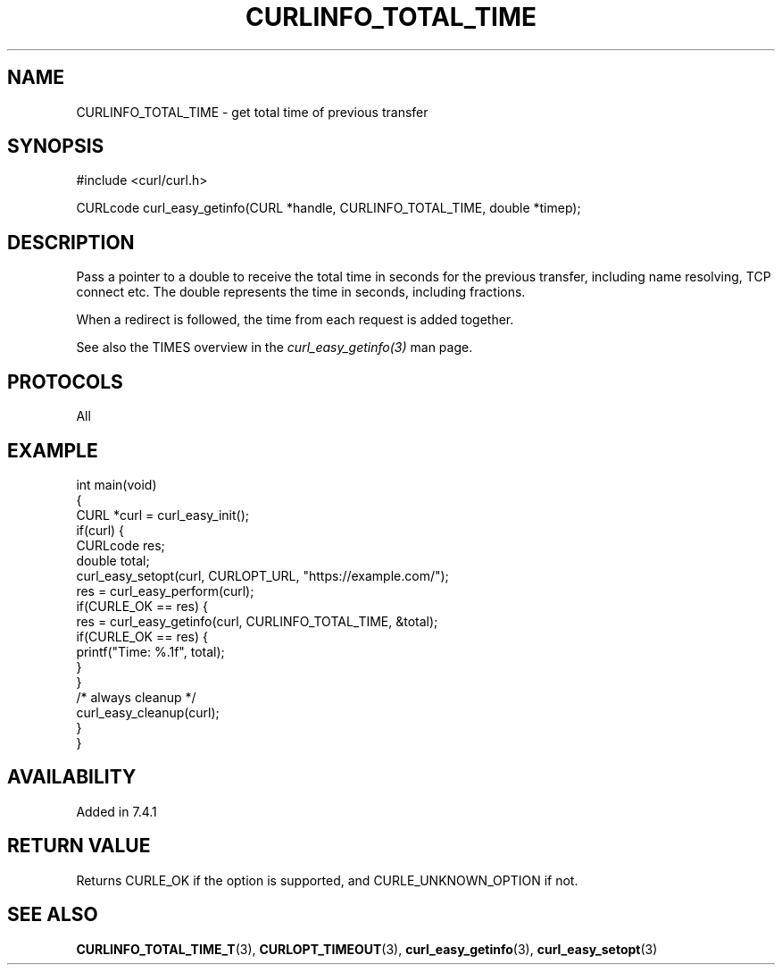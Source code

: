.\" generated by cd2nroff 0.1 from CURLINFO_TOTAL_TIME.md
.TH CURLINFO_TOTAL_TIME 3 "May 11 2025" libcurl
.SH NAME
CURLINFO_TOTAL_TIME \- get total time of previous transfer
.SH SYNOPSIS
.nf
#include <curl/curl.h>

CURLcode curl_easy_getinfo(CURL *handle, CURLINFO_TOTAL_TIME, double *timep);
.fi
.SH DESCRIPTION
Pass a pointer to a double to receive the total time in seconds for the
previous transfer, including name resolving, TCP connect etc. The double
represents the time in seconds, including fractions.

When a redirect is followed, the time from each request is added together.

See also the TIMES overview in the \fIcurl_easy_getinfo(3)\fP man page.
.SH PROTOCOLS
All
.SH EXAMPLE
.nf
int main(void)
{
  CURL *curl = curl_easy_init();
  if(curl) {
    CURLcode res;
    double total;
    curl_easy_setopt(curl, CURLOPT_URL, "https://example.com/");
    res = curl_easy_perform(curl);
    if(CURLE_OK == res) {
      res = curl_easy_getinfo(curl, CURLINFO_TOTAL_TIME, &total);
      if(CURLE_OK == res) {
        printf("Time: %.1f", total);
      }
    }
    /* always cleanup */
    curl_easy_cleanup(curl);
  }
}
.fi
.SH AVAILABILITY
Added in 7.4.1
.SH RETURN VALUE
Returns CURLE_OK if the option is supported, and CURLE_UNKNOWN_OPTION if not.
.SH SEE ALSO
.BR CURLINFO_TOTAL_TIME_T (3),
.BR CURLOPT_TIMEOUT (3),
.BR curl_easy_getinfo (3),
.BR curl_easy_setopt (3)
